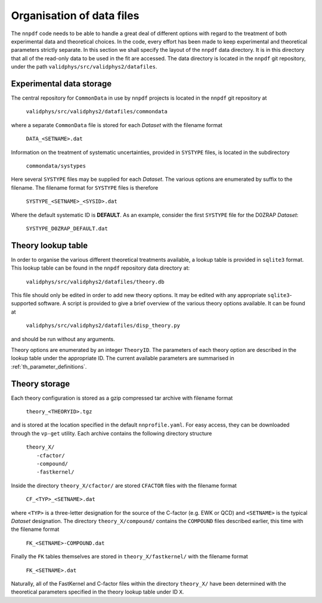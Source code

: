 .. _org_data_files:

==========================
Organisation of data files
==========================

The ``nnpdf`` code needs to be able to handle a great deal of different
options with regard to the treatment of both experimental data and theoretical
choices. In the code, every effort has been made to keep experimental and
theoretical parameters strictly separate.
In this section we shall specify the layout of the ``nnpdf`` data
directory. It is in this directory that all of the read-only data to be used in
the fit are accessed. The data directory is located in the ``nnpdf`` git
repository, under the path ``validphys/src/validphys2/datafiles``.

Experimental data storage
=========================

The central repository for ``CommonData`` in use by ``nnpdf`` projects is
located in the ``nnpdf`` git repository at

	``validphys/src/validphys2/datafiles/commondata``

where a separate ``CommonData`` file is stored for each *Dataset* with the
filename format

	``DATA_<SETNAME>.dat``

Information on the treatment of systematic uncertainties, provided in
``SYSTYPE`` files, is located in the subdirectory

	``commondata/systypes``

Here several ``SYSTYPE`` files may be supplied for each *Dataset*. The
various options are enumerated by suffix to the filename. The filename format
for ``SYSTYPE`` files is therefore

	``SYSTYPE_<SETNAME>_<SYSID>.dat``

Where the default systematic ID is **DEFAULT**. As an example, consider
the first ``SYSTYPE`` file for the D0ZRAP *Dataset*:

	``SYSTYPE_D0ZRAP_DEFAULT.dat``

Theory lookup table
===================

In order to organise the various different theoretical treatments available, a
lookup table is provided in ``sqlite3`` format. This lookup table can be found
in the ``nnpdf`` repository data directory at:

	``validphys/src/validphys2/datafiles/theory.db``

This file should only be edited in order to add new theory options. It may be
edited with any appropriate ``sqlite3``-supported software. A script is provided to
give a brief overview of the various theory options available. It can be found
at

	``validphys/src/validphys2/datafiles/disp_theory.py``

and should be run without any arguments.

Theory options are enumerated by an integer ``TheoryID``. The parameters of
each theory option are described in the lookup table under the appropriate ID.
The current available parameters are summarised in :ref:`th_parameter_definitions`.

Theory storage
==============

Each theory configuration is stored as a gzip compressed tar archive with
filename format

	``theory_<THEORYID>.tgz``

and is stored at the location specified in the default ``nnprofile.yaml``. For easy
access, they can be downloaded through the ``vp-get`` utility.  Each archive
contains the following directory structure

	| ``theory_X/``
	|	``-cfactor/``
	|	``-compound/``
	|	``-fastkernel/``

Inside the directory ``theory_X/cfactor/`` are stored ``CFACTOR`` files
with the filename format

	``CF_<TYP>_<SETNAME>.dat``

where ``<TYP>`` is a three-letter designation for the source of the C-factor
(e.g. EWK or QCD) and ``<SETNAME>`` is the typical *Dataset* designation.
The directory ``theory_X/compound/`` contains the ``COMPOUND`` files
described earlier, this time with the filename format

	``FK_<SETNAME>-COMPOUND.dat``

Finally the ``FK`` tables themselves are stored in ``theory_X/fastkernel/``
with the filename format

	``FK_<SETNAME>.dat``

Naturally, all of the FastKernel and C-factor files within the directory
``theory_X/`` have been determined with the theoretical parameters specified in
the theory lookup table under ID ``X``.

